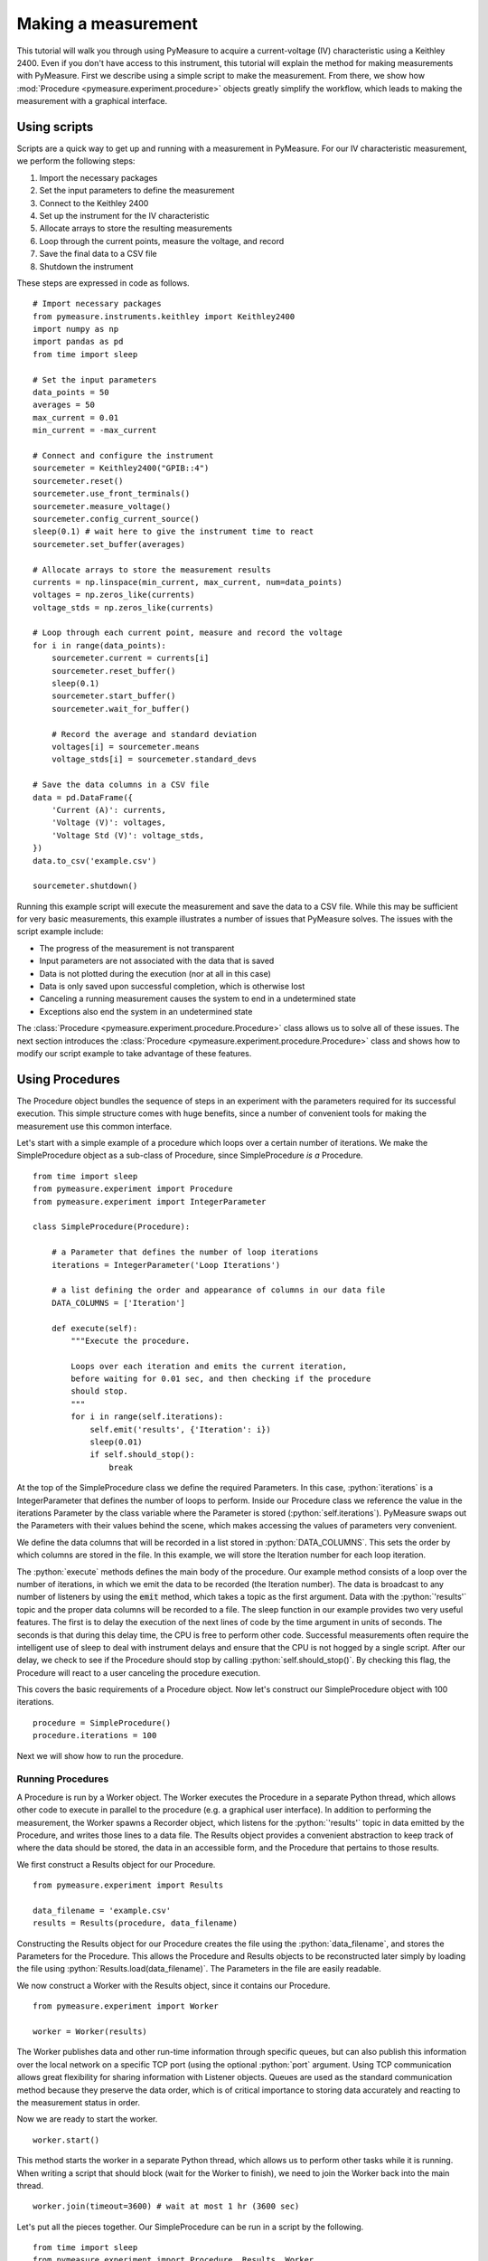 ####################
Making a measurement
####################

.. role:: python(code)
    :language: python

This tutorial will walk you through using PyMeasure to acquire a current-voltage (IV) characteristic using a Keithley 2400. Even if you don't have access to this instrument, this tutorial will explain the method for making measurements with PyMeasure. First we describe using a simple script to make the measurement. From there, we show how :mod:`Procedure <pymeasure.experiment.procedure>` objects greatly simplify the workflow, which leads to making the measurement with a graphical interface. 

Using scripts
=============

Scripts are a quick way to get up and running with a measurement in PyMeasure. For our IV characteristic measurement, we perform the following steps:

1) Import the necessary packages
2) Set the input parameters to define the measurement
3) Connect to the Keithley 2400
4) Set up the instrument for the IV characteristic
5) Allocate arrays to store the resulting measurements
6) Loop through the current points, measure the voltage, and record
7) Save the final data to a CSV file
8) Shutdown the instrument

These steps are expressed in code as follows. ::

    # Import necessary packages
    from pymeasure.instruments.keithley import Keithley2400
    import numpy as np
    import pandas as pd
    from time import sleep

    # Set the input parameters
    data_points = 50
    averages = 50
    max_current = 0.01
    min_current = -max_current

    # Connect and configure the instrument
    sourcemeter = Keithley2400("GPIB::4")
    sourcemeter.reset()
    sourcemeter.use_front_terminals()
    sourcemeter.measure_voltage()
    sourcemeter.config_current_source()
    sleep(0.1) # wait here to give the instrument time to react
    sourcemeter.set_buffer(averages)

    # Allocate arrays to store the measurement results
    currents = np.linspace(min_current, max_current, num=data_points)
    voltages = np.zeros_like(currents)
    voltage_stds = np.zeros_like(currents)

    # Loop through each current point, measure and record the voltage
    for i in range(data_points):
        sourcemeter.current = currents[i]
        sourcemeter.reset_buffer()
        sleep(0.1)
        sourcemeter.start_buffer()
        sourcemeter.wait_for_buffer()

        # Record the average and standard deviation
        voltages[i] = sourcemeter.means
        voltage_stds[i] = sourcemeter.standard_devs

    # Save the data columns in a CSV file
    data = pd.DataFrame({
        'Current (A)': currents,
        'Voltage (V)': voltages,
        'Voltage Std (V)': voltage_stds,
    })
    data.to_csv('example.csv')

    sourcemeter.shutdown()

Running this example script will execute the measurement and save the data to a CSV file. While this may be sufficient for very basic measurements, this example illustrates a number of issues that PyMeasure solves. The issues with the script example include:

* The progress of the measurement is not transparent
* Input parameters are not associated with the data that is saved
* Data is not plotted during the execution (nor at all in this case)
* Data is only saved upon successful completion, which is otherwise lost
* Canceling a running measurement causes the system to end in a undetermined state
* Exceptions also end the system in an undetermined state

The :class:`Procedure <pymeasure.experiment.procedure.Procedure>` class allows us to solve all of these issues. The next section introduces the :class:`Procedure <pymeasure.experiment.procedure.Procedure>` class and shows how to modify our script example to take advantage of these features.


Using Procedures
================
The Procedure object bundles the sequence of steps in an experiment with the parameters required for its successful execution. This simple structure comes with huge benefits, since a number of convenient tools for making the measurement use this common interface.

Let's start with a simple example of a procedure which loops over a certain number of iterations. We make the SimpleProcedure object as a sub-class of Procedure, since SimpleProcedure *is a* Procedure. ::

    from time import sleep
    from pymeasure.experiment import Procedure
    from pymeasure.experiment import IntegerParameter

    class SimpleProcedure(Procedure):

        # a Parameter that defines the number of loop iterations
        iterations = IntegerParameter('Loop Iterations')

        # a list defining the order and appearance of columns in our data file
        DATA_COLUMNS = ['Iteration']

        def execute(self):
            """Execute the procedure.

            Loops over each iteration and emits the current iteration,
            before waiting for 0.01 sec, and then checking if the procedure
            should stop.
            """
            for i in range(self.iterations):
                self.emit('results', {'Iteration': i})
                sleep(0.01)
                if self.should_stop():
                    break

At the top of the SimpleProcedure class we define the required Parameters. In this case, :python:`iterations` is a IntegerParameter that defines the number of loops to perform. Inside our Procedure class we reference the value in the iterations Parameter by the class variable where the Parameter is stored (:python:`self.iterations`). PyMeasure swaps out the Parameters with their values behind the scene, which makes accessing the values of parameters very convenient.

We define the data columns that will be recorded in a list stored in :python:`DATA_COLUMNS`. This sets the order by which columns are stored in the file. In this example, we will store the Iteration number for each loop iteration.

The :python:`execute` methods defines the main body of the procedure. Our example method consists of a loop over the number of iterations, in which we emit the data to be recorded (the Iteration number). The data is broadcast to any number of listeners by using the :code:`emit` method, which takes a topic as the first argument. Data with the :python:`'results'` topic and the proper data columns will be recorded to a file. The sleep function in our example provides two very useful features. The first is to delay the execution of the next lines of code by the time argument in units of seconds. The seconds is that during this delay time, the CPU is free to perform other code. Successful measurements often require the intelligent use of sleep to deal with instrument delays and ensure that the CPU is not hogged by a single script. After our delay, we check to see if the Procedure should stop by calling :python:`self.should_stop()`. By checking this flag, the Procedure will react to a user canceling the procedure execution.

This covers the basic requirements of a Procedure object. Now let's construct our SimpleProcedure object with 100 iterations. ::

    procedure = SimpleProcedure()
    procedure.iterations = 100

Next we will show how to run the procedure.

Running Procedures
~~~~~~~~~~~~~~~~~~
A Procedure is run by a Worker object. The Worker executes the Procedure in a separate Python thread, which allows other code to execute in parallel to the procedure (e.g. a graphical user interface). In addition to performing the measurement, the Worker spawns a Recorder object, which listens for the :python:`'results'` topic in data emitted by the Procedure, and writes those lines to a data file. The Results object provides a convenient abstraction to keep track of where the data should be stored, the data in an accessible form, and the Procedure that pertains to those results.

We first construct a Results object for our Procedure. ::
    
    from pymeasure.experiment import Results

    data_filename = 'example.csv'
    results = Results(procedure, data_filename)

Constructing the Results object for our Procedure creates the file using the :python:`data_filename`, and stores the Parameters for the Procedure. This allows the Procedure and Results objects to be reconstructed later simply by loading the file using :python:`Results.load(data_filename)`. The Parameters in the file are easily readable.

We now construct a Worker with the Results object, since it contains our Procedure. ::

    from pymeasure.experiment import Worker

    worker = Worker(results)

The Worker publishes data and other run-time information through specific queues, but can also publish this information over the local network on a specific TCP port (using the optional :python:`port` argument. Using TCP communication allows great flexibility for sharing information with Listener objects. Queues are used as the standard communication method because they preserve the data order, which is of critical importance to storing data accurately and reacting to the measurement status in order.

Now we are ready to start the worker. ::

    worker.start()

This method starts the worker in a separate Python thread, which allows us to perform other tasks while it is running. When writing a script that should block (wait for the Worker to finish), we need to join the Worker back into the main thread. ::

    worker.join(timeout=3600) # wait at most 1 hr (3600 sec)

Let's put all the pieces together. Our SimpleProcedure can be run in a script by the following. ::

    from time import sleep
    from pymeasure.experiment import Procedure, Results, Worker
    from pymeasure.experiment import IntegerParameter

    class SimpleProcedure(Procedure):

        # a Parameter that defines the number of loop iterations
        iterations = IntegerParameter('Loop Iterations')

        # a list defining the order and appearance of columns in our data file
        DATA_COLUMNS = ['Iteration']

        def execute(self):
            """Execute the procedure.

            Loops over each iteration and emits the current iteration,
            before waiting for 0.01 sec, and then checking if the procedure
            should stop.
            """
            for i in range(self.iterations):
                self.emit('results', {'Iteration': i})
                sleep(0.01)
                if self.should_stop():
                    break

    if __name__ == "__main__":
        procedure = SimpleProcedure()
        procedure.iterations = 100

        data_filename = 'example.csv'
        results = Results(procedure, data_filename)

        worker = Worker(results)
        worker.start()

        worker.join(timeout=3600) # wait at most 1 hr (3600 sec)

Here we have included an if statement to only run the script if the __name__ is __main__. This precaution allows us to import the SimpleProcedure object without running the execution.

Using Logs
~~~~~~~~~~

Logs keep track of important details in the execution of a procedure. We describe the use of the Python logging module with PyMeasure, which makes it easy to document the execution of a procedure and provides useful insight when diagnosing issues or bugs.

Let's extend our SimpleProcedure with logging. ::

    import logging
    log = logging.getLogger(__name__)
    log.addHandler(logging.NullHandler())

    from time import sleep
    from pymeasure.log import console_log
    from pymeasure.experiment import Procedure, Results, Worker
    from pymeasure.experiment import IntegerParameter

    class SimpleProcedure(Procedure):

        iterations = IntegerParameter('Loop Iterations')

        DATA_COLUMNS = ['Iteration']

        def execute(self):
            log.info("Starting the loop of %d iterations" % self.iterations)
            for i in range(self.iterations):
                data = {'Iteration': i}
                self.emit('results', data)
                log.debug("Emitting results: %s" % data)
                sleep(0.01)
                if self.should_stop():
                    log.warning("Caught the stop flag in the procedure")
                    break

    if __name__ == "__main__":
        console_log(log)

        log.info("Constructing a SimpleProcedure")
        procedure = SimpleProcedure()
        procedure.iterations = 100

        data_filename = 'example.csv'
        log.info("Constructing the Results with a data file: %s" % data_filename)
        results = Results(procedure, data_filename)

        log.info("Constructing the Worker")
        worker = Worker(results)
        worker.start()
        log.info("Started the Worker")

        log.info("Joining with the worker in at most 1 hr")
        worker.join(timeout=3600) # wait at most 1 hr (3600 sec)
        log.info("Finished the measurement")

First, we have imported the Python logging module and grabbed the logger using the :python:`__name__` argument. This gives us logging information specific to the current file. Conversely, we could use the :python:`''` argument to get all logs, including those of pymeasure. We use the :python:`console_log` function to conveniently output the log to the console. Further details on how to use the logger are addressed in the Python logging documentation.


Storing metadata
~~~~~~~~~~~~~~~~

Metadata (:class:`pymeasure.experiment.parameters.Metadata`) allows storing information (e.g. the actual starting time, instrument parameters) about the measurement in the header of the datafile.
These Metadata objects are evaluated and stored in the datafile only after the :python:`startup` method has ran; this way it is possible to e.g. retrieve settings from an instrument and store them in the file.
Using a Metadata is nearly as straightforward as using a Parameter; extending the example of above to include metadata, looks as follows: ::

    from time import sleep, time
    from pymeasure.experiment import Procedure
    from pymeasure.experiment import IntegerParameter, Metadata

    class SimpleProcedure(Procedure):

        # a Parameter that defines the number of loop iterations
        iterations = IntegerParameter('Loop Iterations')

        # the Metadata objects store information after the startup has ran
        starttime = Metadata('Start time', fget=time)
        custom_metadata = Metadata('Custom', default=1)

        # a list defining the order and appearance of columns in our data file
        DATA_COLUMNS = ['Iteration']

        def startup(self):
            self.custom_metadata = 20

        def execute(self):
            """ Loops over each iteration and emits the current iteration,
            before waiting for 0.01 sec, and then checking if the procedure
            should stop
            """
            for i in range(self.iterations):
                self.emit('results', {'Iteration': i})
                sleep(0.01)
                if self.should_stop():
                    break


As with a Parameter, PyMeasure swaps out the Metadata with their values behind the scene, which makes accessing the values of Metadata very convenient.

The value of a Metadata can be set either using an :python:`fget` method or manually in the startup method.
The :python:`fget` method, if provided, is ran after startup method.
It can also be provided as a string; in that case it is assumed that the string contains the name of an attribute (either a callable or not) of the Procedure class which returns the value that is to be stored.
This also allows to retrieve nested attributes (e.g. in order to store a property or method of an instrument) by separating the attributes with a period: e.g. `instrument_name.attribute_name` (or even `instrument_name.subclass_name.attribute_name`); note that here only the final element (i.e. `attribute_name` in the example) is allowed to refer to a callable.
If neither an :python:`fget` method is provided or a value manually set, the Metadata will return to its default value, if set.
The formatting of the value of the Metadata-object can be controlled using the `fmt` argument.


Modifying our script
~~~~~~~~~~~~~~~~~~~~

Now that you have a background on how to use the different features of the Procedure class, and how they are run, we will revisit our IV characteristic measurement using Procedures. Below we present the modified version of our example script, now as a IVProcedure class. ::

    # Import necessary packages
    from pymeasure.instruments.keithley import Keithley2400
    from pymeasure.experiment import Procedure
    from pymeasure.experiment import IntegerParameter, FloatParameter
    from time import sleep

    class IVProcedure(Procedure):

        data_points = IntegerParameter('Data points', default=50)
        averages = IntegerParameter('Averages', default=50)
        max_current = FloatParameter('Maximum Current', units='A', default=0.01)
        min_current = FloatParameter('Minimum Current', units='A', default=-0.01)

        DATA_COLUMNS = ['Current (A)', 'Voltage (V)', 'Voltage Std (V)']

        def startup(self):
            log.info("Connecting and configuring the instrument")
            self.sourcemeter = Keithley2400("GPIB::4")
            self.sourcemeter.reset()
            self.sourcemeter.use_front_terminals()
            self.sourcemeter.measure_voltage()
            self.sourcemeter.config_current_source()
            sleep(0.1) # wait here to give the instrument time to react
            self.sourcemeter.set_buffer(averages)

        def execute(self):
            currents = np.linspace(
                self.min_current, 
                self.max_current,
                num=self.data_points
            )

            # Loop through each current point, measure and record the voltage
            for current in currents:
                log.info("Setting the current to %g A" % current)
                self.sourcemeter.current = current
                self.sourcemeter.reset_buffer()
                sleep(0.1)
                self.sourcemeter.start_buffer()
                log.info("Waiting for the buffer to fill with measurements")
                self.sourcemeter.wait_for_buffer()
                data = {
                    'Current (A)': current,
                    'Voltage (V)': self.sourcemeter.means,
                    'Voltage Std (V)': self.sourcemeter.standard_devs
                }
                self.emit('results', data)
                sleep(0.01)
                if self.should_stop():
                    log.info("User aborted the procedure")
                    break

        def shutdown(self):
            self.sourcemeter.shutdown()
            log.info("Finished measuring")

    if __name__ == "__main__":
        console_log(log)

        log.info("Constructing an IVProcedure")
        procedure = IVProcedure()
        procedure.data_points = 100
        procedure.averages = 50
        procedure.max_current = -0.01
        procedure.min_current = 0.01

        data_filename = 'example.csv'
        log.info("Constructing the Results with a data file: %s" % data_filename)
        results = Results(procedure, data_filename)

        log.info("Constructing the Worker")
        worker = Worker(results)
        worker.start()
        log.info("Started the Worker")

        log.info("Joining with the worker in at most 1 hr")
        worker.join(timeout=3600) # wait at most 1 hr (3600 sec)
        log.info("Finished the measurement")

The parentheses in the :code:`COLUMN` entries indicate the physical unit of the data in the corresponding column, e.g. :code:`'Voltage Std (V)'` indicates Volts. If you want to indicate a dimensionless value, e.g. Mach number, you can use `(1)` instead. Combined units like `(m/s)` or the long form `(meter/second)` are also possible. The class :class:`Results` ensures, that the data is stored in the correct unit, here Volts. For example a :python:`pint.Quantity` of 500 mV will be stored as 0.5 V. A string will be converted first to a `Quantity` and a mere number (e.g. float, int, ...) is assumed to be already in the right unit (e.g 5 will be stored as 5 V).
If the data entry is not compatible, either because it has the wrong unit, e.g. meters which is not a unit of voltage, or because it is no number at all, a warning is logged and `'nan'` will be stored in the file.
If you do not specify a unit (i.e. no parentheses), no unit check is performed for this column, unless the data entry is a `Quantity` for that column. In this case, this column's unit is set to the base unit (e.g. meter if unit of the data entry is kilometers) of the data entry. From this point on, unit checks are enabled for this column. Also use columns without unit checks (i.e. without parentheses) for strings or booleans.


At this point, you are familiar with how to construct a Procedure sub-class. The next section shows how to put these procedures to work in a graphical environment, where will have live-plotting of the data and the ability to easily queue up a number of experiments in sequence. All of these features come from using the Procedure object.
